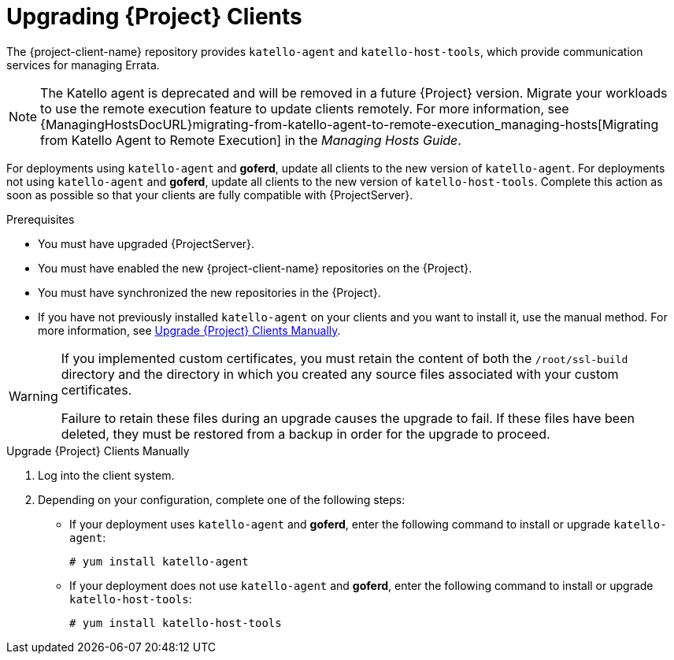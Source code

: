 [[upgrading_clients]]

= Upgrading {Project} Clients

The {project-client-name} repository provides `katello-agent` and `katello-host-tools`, which provide communication services for managing Errata.

NOTE: The Katello agent is deprecated and will be removed in a future {Project} version.
Migrate your workloads to use the remote execution feature to update clients remotely.
For more information, see {ManagingHostsDocURL}migrating-from-katello-agent-to-remote-execution_managing-hosts[Migrating from Katello Agent to Remote Execution] in the _Managing Hosts Guide_.

For deployments using `katello-agent` and *goferd*, update all clients to the new version of `katello-agent`.
For deployments not using `katello-agent` and *goferd*, update all clients to the new version of `katello-host-tools`.
Complete this action as soon as possible so that your clients are fully compatible with {ProjectServer}.

.Prerequisites

* You must have upgraded {ProjectServer}.
* You must have enabled the new {project-client-name} repositories on the {Project}.
* You must have synchronized the new repositories in the {Project}.
* If you have not previously installed `katello-agent` on your clients and you want to install it, use the manual method.
For more information, see xref:upgrading_clients_manually[].

[WARNING]
====
If you implemented custom certificates, you must retain the content of both the `/root/ssl-build` directory and the directory in which you created any source files associated with your custom certificates.

Failure to retain these files during an upgrade causes the upgrade to fail.
If these files have been deleted, they must be restored from a backup in order for the upgrade to proceed.
====

ifdef::satellite[]
.Upgrade {Project} Clients Using the Bulk Repository Set UI:

. In the {ProjectWebUI}, navigate to *Hosts* > *Content Hosts* and select the Content Hosts that you want to upgrade.
. From the *Select Action* list, select *Manage Repository Sets*.
. From the *Repository Sets Management* list, select the *{ProjectName} Tools {ProjectVersionPrevious}* check box.
. From the *Select Action* list, select *Override to Disabled*, and click *Done*.
. When the process completes, on the same set of hosts from the previous steps, from the *Select Action* list, select *Manage Repository Sets*.
. From the *Repository Sets Management* list, select the *Red Hat {project-client-name}* check box.
. From the *Select Action* list, select *Override to Enabled*, and click *Done*.
. When the process completes, on the same set of hosts from the previous steps, from the *Select Action* list, select *Manage Packages*.
. In the *Package* search field, enter one of the following options depending on your configuration:
+
* If your deployment uses `katello-agent` and *goferd*, enter `katello-agent`.
* If your deployment does not use `katello-agent` and *goferd*, enter `katello-host-tools`.
+
. Until https://bugzilla.redhat.com/show_bug.cgi?id=1649764[BZ#1649764] is resolved, from the *Update* list, you must select *via remote execution*.
This is required because if you update the package using the Katello agent, the package update disrupts the communication between the client and {Project} or {SmartProxyServer}, which causes the update to fail.
For more information, see {ManagingHostsDocURL}configuring-and-setting-up-remote-jobs_managing-hosts[Configuring and Setting Up Remote Jobs] in the _Managing Hosts_ guide.
endif::[]

[[upgrading_clients_manually]]
.Upgrade {Project} Clients Manually

. Log into the client system.

ifdef::satellite[]
. Disable the repositories for the previous version of {Project}.
+
[options="nowrap" subs="attributes"]
----
# subscription-manager repos \
--disable rhel-7-server-satellite-tools-{ProjectVersionPrevious}-rpms
----

. Enable the {project-client-name} repository for this version of {Project}.
+
[options="nowrap" subs="attributes"]
----
# subscription-manager repos \
--enable={project-client-RHEL7-url}
----
endif::[]

ifdef::katello[]
. Enable the {project-client-name} repository for this version of {Project}.
+
[options="nowrap" subs="attributes"]
----
# yum install {project-client-RHEL7-url}
----
endif::[]

. Depending on your configuration, complete one of the following steps:
+
* If your deployment uses `katello-agent` and *goferd*, enter the following command to install or upgrade `katello-agent`:
+
----
# yum install katello-agent
----
+
* If your deployment does not use `katello-agent` and *goferd*, enter the following command to install or upgrade `katello-host-tools`:
+
----
# yum install katello-host-tools
----
